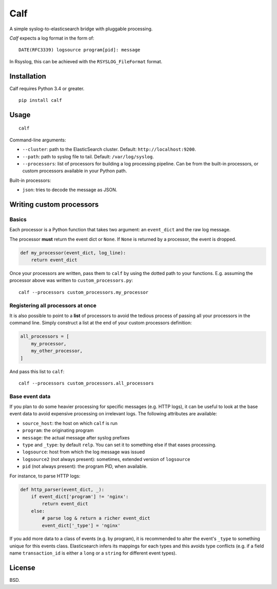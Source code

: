 Calf
====

A simple syslog-to-elasticsearch bridge with pluggable processing.

*Calf* expects a log format in the form of::

    DATE(RFC3339) logsource program[pid]: message

In Rsyslog, this can be achieved with the ``RSYSLOG_FileFormat`` format.

Installation
------------

Calf requires Python 3.4 or greater.

::

    pip install calf

Usage
-----

::

    calf

Command-line arguments:

* ``--cluster``: path to the ElasticSearch cluster. Default:
  ``http://localhost:9200``.
* ``--path``: path to syslog file to tail. Default: ``/var/log/syslog``.
* ``--processors``: list of processors for building a log processing pipeline.
  Can be from the built-in processors, or custom processors available in your
  Python path.

Built-in processors:

* ``json``: tries to decode the message as JSON.

Writing custom processors
-------------------------

Basics
``````

Each processor is a Python function that takes two argument: an ``event_dict``
and the raw log message.

The processor **must** return the event dict or ``None``. If ``None`` is
returned by a processor, the event is dropped.

.. code-block:: python

    def my_processor(event_dict, log_line):
        return event_dict


Once your processors are written, pass them to ``calf`` by using the dotted
path to your functions. E.g. assuming the processor above was written to
``custom_processors.py``::

    calf --processors custom_processors.my_processor

Registering all processors at once
``````````````````````````````````

It is also possible to point to a **list** of processors to avoid the tedious
process of passing all your processors in the command line. Simply construct a
list at the end of your custom processors definition:

.. code-block:: python

    all_processors = [
        my_processor,
        my_other_processor,
    ]

And pass this list to ``calf``::

    calf --processors custom_processors.all_processors

Base event data
```````````````

If you plan to do some heavier processing for specific messages (e.g. HTTP
logs), it can be useful to look at the base event data to avoid expensive
processing on irrelevant logs. The following attributes are available:

* ``source_host``: the host on which ``calf`` is run
* ``program``: the originating program
* ``message``: the actual message after syslog prefixes
* ``type`` and ``_type``: by default ``relp``. You can set it to something
  else if that eases processing.
* ``logsource``: host from which the log message was issued
* ``logsource2`` (not always present): sometimes, extended version of
  ``logsource``
* ``pid`` (not always present): the program PID, when available.

For instance, to parse HTTP logs:

.. code-block:: python

    def http_parser(event_dict, _):
        if event_dict['program'] != 'nginx':
            return event_dict
        else:
            # parse log & return a richer event_dict
            event_dict['_type'] = 'nginx'

If you add more data to a class of events (e.g. by program), it is recommended
to alter the event's ``_type`` to something unique for this events class.
Elasticsearch infers its mappings for each types and this avoids type
conflicts (e.g. if a field name ``transaction_id`` is either a ``long`` or a
``string`` for different event types).

License
-------

BSD.
